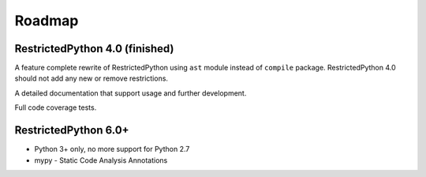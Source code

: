 Roadmap
=======

.. todo::

    Complete documentation of all public API elements with docstyle comments
    https://www.python.org/dev/peps/pep-0257/
    http://www.sphinx-doc.org/en/stable/ext/autodoc.html
    http://thomas-cokelaer.info/tutorials/sphinx/docstring_python.html

RestrictedPython 4.0 (finished)
-------------------------------

A feature complete rewrite of RestrictedPython using ``ast`` module instead of ``compile`` package.
RestrictedPython 4.0 should not add any new or remove restrictions.

A detailed documentation that support usage and further development.

Full code coverage tests.

.. todo::

    Resolve Discussion in https://github.com/zopefoundation/RestrictedPython/pull/39#issuecomment-283074699

    compile_restricted optional params flags and dont_inherit will not work as expected with the current implementation.

    stephan-hof did propose a solution, should be discussed and if approved implemented.

RestrictedPython 6.0+
---------------------

* Python 3+ only, no more support for Python 2.7
* mypy - Static Code Analysis Annotations
